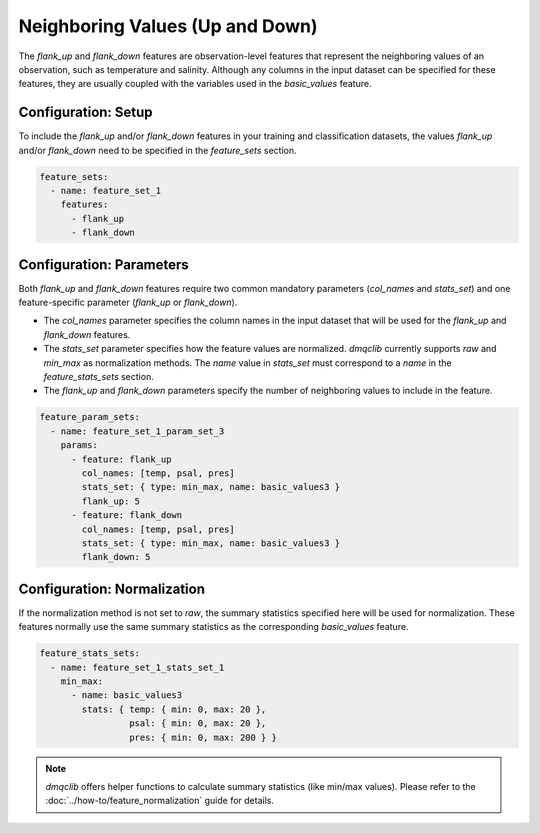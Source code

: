 Neighboring Values (Up and Down)
==========================================

The `flank_up` and `flank_down` features are observation-level features that represent the neighboring values of an observation, such as temperature and salinity. Although any columns in the input dataset can be specified for these features, they are usually coupled with the variables used in the `basic_values` feature.

Configuration: Setup
-------------------------------------

To include the `flank_up` and/or `flank_down` features in your training and classification datasets, the values `flank_up` and/or `flank_down` need to be specified in the `feature_sets` section.

.. code-block:: yaml

   feature_sets:
     - name: feature_set_1
       features:
         - flank_up
         - flank_down

Configuration: Parameters
-------------------------------------

Both `flank_up` and `flank_down` features require two common mandatory parameters (`col_names` and `stats_set`) and one feature-specific parameter (`flank_up` or `flank_down`).

*   The `col_names` parameter specifies the column names in the input dataset that will be used for the `flank_up` and `flank_down` features.
*   The `stats_set` parameter specifies how the feature values are normalized. `dmqclib` currently supports `raw` and `min_max` as normalization methods. The `name` value in `stats_set` must correspond to a `name` in the `feature_stats_sets` section.
*   The `flank_up` and `flank_down` parameters specify the number of neighboring values to include in the feature.

.. code-block:: yaml

   feature_param_sets:
     - name: feature_set_1_param_set_3
       params:
         - feature: flank_up
           col_names: [temp, psal, pres]
           stats_set: { type: min_max, name: basic_values3 }
           flank_up: 5
         - feature: flank_down
           col_names: [temp, psal, pres]
           stats_set: { type: min_max, name: basic_values3 }
           flank_down: 5

Configuration: Normalization
-------------------------------------

If the normalization method is not set to `raw`, the summary statistics specified here will be used for normalization. These features normally use the same summary statistics as the corresponding `basic_values` feature.

.. code-block:: yaml

   feature_stats_sets:
     - name: feature_set_1_stats_set_1
       min_max:
         - name: basic_values3
           stats: { temp: { min: 0, max: 20 },
                    psal: { min: 0, max: 20 },
                    pres: { min: 0, max: 200 } }

.. note::

   `dmqclib` offers helper functions to calculate summary statistics (like min/max values). Please refer to the :doc:`../how-to/feature_normalization` guide for details.
